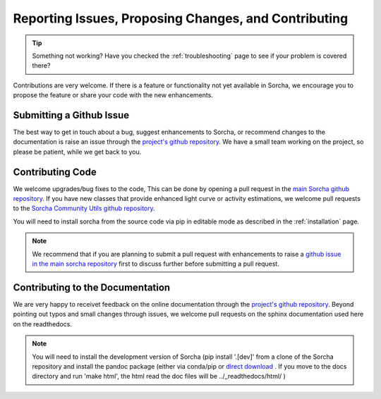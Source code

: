 .. _reporting:

Reporting Issues, Proposing Changes, and Contributing
======================================================

.. tip::
   Something not working? Have you checked the :ref:`troubleshooting` page to see if your problem is covered there?

Contributions are very welcome. If there is a feature or functionality not yet available in Sorcha, we encourage you to propose the feature or share your code with the new enhancements. 

Submitting a Github Issue
---------------------------
The best way to get in touch about a bug, suggest enhancements to Sorcha, or recommend changes to the documentation is raise an issue through the `project's github repository <https://github.com/dirac-institute/sorcha/issues>`_. We have a small team working on the project, so please be patient, while we get back to you.

Contributing Code
-----------------------------------

We welcome upgrades/bug fixes to the code, This can be done by opening a pull request in the `main Sorcha github repository <https://github.com/dirac-institute/sorcha>`_. If you have new classes that provide enhanced light curve or activity estimations, we welcome pull requests to the `Sorcha Community Utils github repository <https://github.com/dirac-institute/sorcha_community_utils>`_.

You will need to install sorcha from the source code via pip in editable mode as described in the :ref:`installation` page.

.. note::
   We recommend that if you are planning to submit a pull request with enhancements to raise a `github issue in the main sorcha repository <https://github.com/dirac-institute/sorcha/issues>`_ first to discuss further before submitting a pull request.


Contributing to the  Documentation
--------------------------------------

We are very happy to receivet feedback on the online documentation through the `project's github repository <https://github.com/dirac-institute/sorcha/issues>`_. Beyond pointing out typos and small changes through issues, we welcome pull requests on the sphinx documentation used here on the readthedocs.

.. note::
   You will need to install the development version of Sorcha (pip install '.[dev]' from a clone of the Sorcha repository and install the pandoc package (either via conda/pip or `direct download <https://pandoc.org/installing.html>`_ . If you move to the docs directory and run 'make html', the html read the doc files will be ../_readthedocs/html/ )
